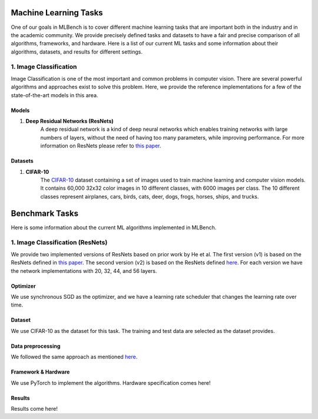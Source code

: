 **********************
Machine Learning Tasks
**********************

One of our goals in MLBench is to cover different machine learning tasks
that are important both in the industry and in the academic community.
We provide precisely defined tasks and datasets to have a fair and
precise comparison of all algorithms, frameworks, and hardware.
Here is a list of our current ML tasks and some information about
their algorithms, datasets, and results for different settings.

1. Image Classification 
####################

Image Classification is one of the most important and common problems
in computer vision. There are several powerful algorithms and
approaches exist to solve this problem.
Here, we provide the reference implementations for a few of
the state-of-the-art models in this area.

Models
~~~~~~

#. **Deep Residual Networks (ResNets)**
    A deep residual network is a kind of deep neural networks
    which enables training networks with large numbers of layers,
    without the need of having too many parameters,
    while improving performance.
    For more information on ResNets please refer to `this paper <https://arxiv.org/abs/1512.03385>`_.


Datasets
~~~~~~~~

#. **CIFAR-10**
    The `CIFAR-10 <https://www.cs.toronto.edu/~kriz/cifar.html>`_
    dataset containing a set of images used to train machine learning
    and computer vision models.
    It contains 60,000 32x32 color images in 10 different classes,
    with 6000 images per class. The 10 different classes represent
    airplanes, cars, birds, cats, deer, dogs, frogs, horses, ships, and trucks.


****************
Benchmark Tasks
****************
Here is some information about the current ML algorithms
implemented in MLBench.

1. Image Classification (ResNets)
###############################

We provide two implemented versions of ResNets based on prior work by He et al.
The first version (v1) is based on the ResNets defined in
`this paper <https://arxiv.org/abs/1512.03385>`_.
The second version (v2) is based on the ResNets defined `here
<https://arxiv.org/abs/1603.05027>`_.
For each version we have the network implementations
with 20, 32, 44, and 56 layers.

Optimizer
~~~~~~~~~

We use synchronous SGD as the optimizer,
and we have a learning rate scheduler that changes the learning rate
over time.

Dataset
~~~~~~~

We use CIFAR-10 as the dataset for this task.
The training and test data are selected as the dataset provides.

Data preprocessing
~~~~~~~~~~~~~~~~~~~

We followed the same approach as mentioned `here <https://arxiv.org/abs/1512.03385>`_.

Framework & Hardware
~~~~~~~~~~~~~~~~~~~~
We use PyTorch to implement the algorithms. 
Hardware specification comes here!

Results
~~~~~~~~
Results come here!

